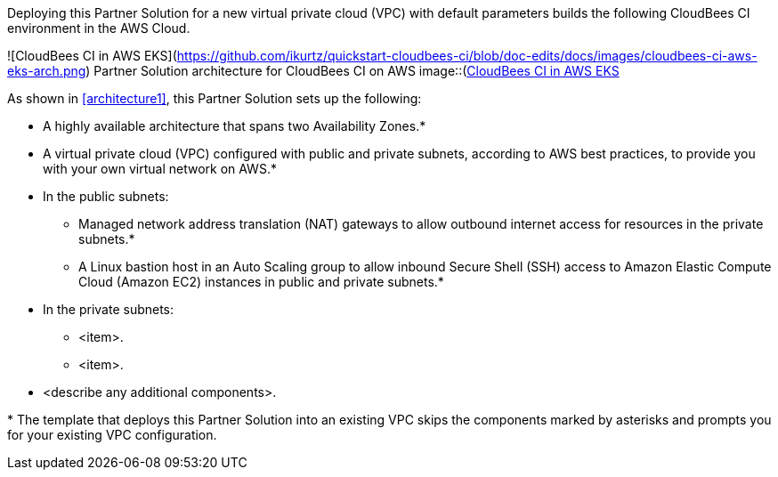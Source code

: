 :xrefstyle: short

Deploying this Partner Solution for a new virtual private cloud (VPC) with default parameters builds the following CloudBees CI environment in the AWS Cloud.

![CloudBees CI in AWS EKS](https://github.com/ikurtz/quickstart-cloudbees-ci/blob/doc-edits/docs/images/cloudbees-ci-aws-eks-arch.png)
Partner Solution architecture for CloudBees CI on AWS
image::(https://github.com/ikurtz/quickstart-cloudbees-ci/blob/doc-edits/docs/images/cloudbees-ci-aws-eks-arch.png)[CloudBees CI in AWS EKS]

As shown in <<architecture1>>, this Partner Solution sets up the following:

* A highly available architecture that spans two Availability Zones.*
* A virtual private cloud (VPC) configured with public and private subnets, according to AWS
best practices, to provide you with your own virtual network on AWS.*
* In the public subnets:
** Managed network address translation (NAT) gateways to allow outbound
internet access for resources in the private subnets.*
** A Linux bastion host in an Auto Scaling group to allow inbound Secure
Shell (SSH) access to Amazon Elastic Compute Cloud (Amazon EC2) instances in public and private subnets.*
* In the private subnets:
** <item>.
** <item>.
// Add bullet points for any additional components that are included in the deployment. Ensure that the additional components are shown in the architecture diagram. End each bullet with a period.
* <describe any additional components>.

[.small]#* The template that deploys this Partner Solution into an existing VPC skips the components marked by asterisks and prompts you for your existing VPC configuration.#
